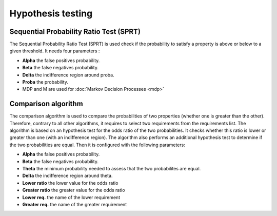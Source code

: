 Hypothesis testing
==================

Sequential Probability Ratio Test (SPRT)
----------------------------------------

The Sequential Probability Ratio Test (SPRT) is used check if the probability to satisfy a property is above or below to a given threshold. It needs four parameters :

.. image:: ../images/plasma_sequential.png

- **Alpha** the false positives probability.
- **Beta** the false negatives probability.
- **Delta** the indifference region around proba.
- **Proba** the probability.
- MDP and M are used for :doc:`Markov Decision Processes <mdp>`

Comparison algorithm
--------------------

The comparison algorithm is used to compare the probabilities of two properties (whether one is greater than the other).
Therefore, contrary to all other algorithms, it requires to select two requirements from the requirements list.
The algorithm is based on an hypothesis test for the odds ratio of the two probabilities. It checks whether this ratio is lower or greater than one (with an indifference region).
The algorithm also performs an additional hypothesis test to determine if the two probabilities are equal.
Then it is configured with the following parameters:

.. image:: ../images/plasma_comparison.png

- **Alpha** the false positives probability.
- **Beta** the false negatives probability.
- **Theta** the minimum probability needed to assess that the two probabilites are equal.
- **Delta** the indifference region around theta.
- **Lower ratio** the lower value for the odds ratio
- **Greater ratio** the greater value for the odds ratio
- **Lower req.** the name of the lower requirement
- **Greater req.** the name of the greater requirement